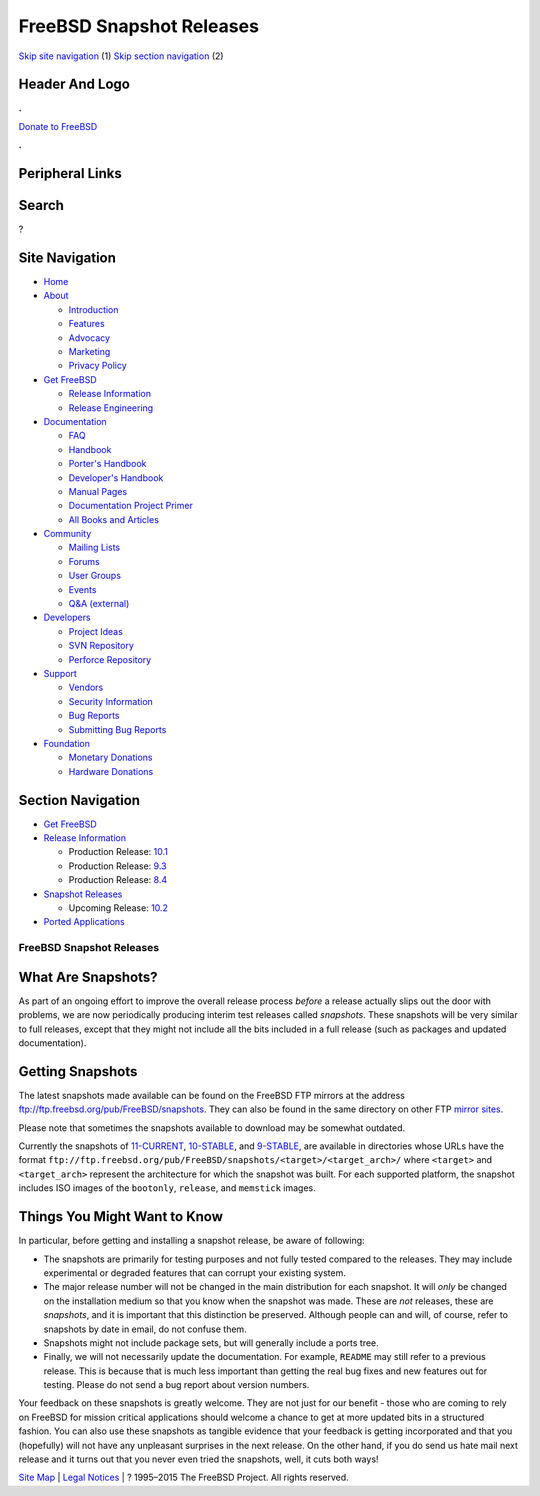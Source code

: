 =========================
FreeBSD Snapshot Releases
=========================

.. raw:: html

   <div id="containerwrap">

.. raw:: html

   <div id="container">

`Skip site navigation <#content>`__ (1) `Skip section
navigation <#contentwrap>`__ (2)

.. raw:: html

   <div id="headercontainer">

.. raw:: html

   <div id="header">

Header And Logo
---------------

.. raw:: html

   <div id="headerlogoleft">

|FreeBSD|

.. raw:: html

   </div>

.. raw:: html

   <div id="headerlogoright">

.. raw:: html

   <div class="frontdonateroundbox">

.. raw:: html

   <div class="frontdonatetop">

.. raw:: html

   <div>

**.**

.. raw:: html

   </div>

.. raw:: html

   </div>

.. raw:: html

   <div class="frontdonatecontent">

`Donate to FreeBSD <https://www.FreeBSDFoundation.org/donate/>`__

.. raw:: html

   </div>

.. raw:: html

   <div class="frontdonatebot">

.. raw:: html

   <div>

**.**

.. raw:: html

   </div>

.. raw:: html

   </div>

.. raw:: html

   </div>

Peripheral Links
----------------

.. raw:: html

   <div id="searchnav">

.. raw:: html

   </div>

.. raw:: html

   <div id="search">

Search
------

?

.. raw:: html

   </div>

.. raw:: html

   </div>

.. raw:: html

   </div>

Site Navigation
---------------

.. raw:: html

   <div id="menu">

-  `Home <../>`__

-  `About <../about.html>`__

   -  `Introduction <../projects/newbies.html>`__
   -  `Features <../features.html>`__
   -  `Advocacy <../advocacy/>`__
   -  `Marketing <../marketing/>`__
   -  `Privacy Policy <../privacy.html>`__

-  `Get FreeBSD <../where.html>`__

   -  `Release Information <../releases/>`__
   -  `Release Engineering <../releng/>`__

-  `Documentation <../docs.html>`__

   -  `FAQ <../doc/en_US.ISO8859-1/books/faq/>`__
   -  `Handbook <../doc/en_US.ISO8859-1/books/handbook/>`__
   -  `Porter's
      Handbook <../doc/en_US.ISO8859-1/books/porters-handbook>`__
   -  `Developer's
      Handbook <../doc/en_US.ISO8859-1/books/developers-handbook>`__
   -  `Manual Pages <//www.FreeBSD.org/cgi/man.cgi>`__
   -  `Documentation Project
      Primer <../doc/en_US.ISO8859-1/books/fdp-primer>`__
   -  `All Books and Articles <../docs/books.html>`__

-  `Community <../community.html>`__

   -  `Mailing Lists <../community/mailinglists.html>`__
   -  `Forums <https://forums.FreeBSD.org>`__
   -  `User Groups <../usergroups.html>`__
   -  `Events <../events/events.html>`__
   -  `Q&A
      (external) <http://serverfault.com/questions/tagged/freebsd>`__

-  `Developers <../projects/index.html>`__

   -  `Project Ideas <https://wiki.FreeBSD.org/IdeasPage>`__
   -  `SVN Repository <https://svnweb.FreeBSD.org>`__
   -  `Perforce Repository <http://p4web.FreeBSD.org>`__

-  `Support <../support.html>`__

   -  `Vendors <../commercial/commercial.html>`__
   -  `Security Information <../security/>`__
   -  `Bug Reports <https://bugs.FreeBSD.org/search/>`__
   -  `Submitting Bug Reports <https://www.FreeBSD.org/support.html>`__

-  `Foundation <https://www.freebsdfoundation.org/>`__

   -  `Monetary Donations <https://www.freebsdfoundation.org/donate/>`__
   -  `Hardware Donations <../donations/>`__

.. raw:: html

   </div>

.. raw:: html

   </div>

.. raw:: html

   <div id="content">

.. raw:: html

   <div id="sidewrap">

.. raw:: html

   <div id="sidenav">

Section Navigation
------------------

-  `Get FreeBSD <../where.html>`__
-  `Release Information <../releases/>`__

   -  Production Release:
      `10.1 <../releases/10.1R/announce.html>`__
   -  Production Release:
      `9.3 <../releases/9.3R/announce.html>`__
   -  Production Release:
      `8.4 <../releases/8.4R/announce.html>`__

-  `Snapshot Releases <../snapshots/>`__

   -  Upcoming Release:
      `10.2 <../releases/10.2R/schedule.html>`__

-  `Ported Applications <../ports/>`__

.. raw:: html

   </div>

.. raw:: html

   </div>

.. raw:: html

   <div id="contentwrap">

FreeBSD Snapshot Releases
=========================

What Are Snapshots?
-------------------

As part of an ongoing effort to improve the overall release process
*before* a release actually slips out the door with problems, we are now
periodically producing interim test releases called *snapshots*. These
snapshots will be very similar to full releases, except that they might
not include all the bits included in a full release (such as packages
and updated documentation).

Getting Snapshots
-----------------

The latest snapshots made available can be found on the FreeBSD FTP
mirrors at the address ftp://ftp.freebsd.org/pub/FreeBSD/snapshots. They
can also be found in the same directory on other FTP `mirror
sites <../doc/en_US.ISO8859-1/books/handbook/mirrors-ftp.html>`__.

Please note that sometimes the snapshots available to download may be
somewhat outdated.

Currently the snapshots of
`11-CURRENT <../doc/en_US.ISO8859-1/books/handbook/current-stable.html#CURRENT>`__,
`10-STABLE <../doc/en_US.ISO8859-1/books/handbook/current-stable.html#STABLE>`__,
and
`9-STABLE <../doc/en_US.ISO8859-1/books/handbook/current-stable.html#STABLE>`__,
are available in directories whose URLs have the format
``ftp://ftp.freebsd.org/pub/FreeBSD/snapshots/<target>/<target_arch>/``
where ``<target>`` and ``<target_arch>`` represent the architecture for
which the snapshot was built. For each supported platform, the snapshot
includes ISO images of the ``bootonly``, ``release``, and ``memstick``
images.

Things You Might Want to Know
-----------------------------

In particular, before getting and installing a snapshot release, be
aware of following:

-  The snapshots are primarily for testing purposes and not fully tested
   compared to the releases. They may include experimental or degraded
   features that can corrupt your existing system.
-  The major release number will not be changed in the main distribution
   for each snapshot. It will *only* be changed on the installation
   medium so that you know when the snapshot was made. These are *not*
   releases, these are *snapshots*, and it is important that this
   distinction be preserved. Although people can and will, of course,
   refer to snapshots by date in email, do not confuse them.
-  Snapshots might not include package sets, but will generally include
   a ports tree.
-  Finally, we will not necessarily update the documentation. For
   example, ``README`` may still refer to a previous release. This is
   because that is much less important than getting the real bug fixes
   and new features out for testing. Please do not send a bug report
   about version numbers.

Your feedback on these snapshots is greatly welcome. They are not just
for our benefit - those who are coming to rely on FreeBSD for mission
critical applications should welcome a chance to get at more updated
bits in a structured fashion. You can also use these snapshots as
tangible evidence that your feedback is getting incorporated and that
you (hopefully) will not have any unpleasant surprises in the next
release. On the other hand, if you do send us hate mail next release and
it turns out that you never even tried the snapshots, well, it cuts both
ways!

.. raw:: html

   </div>

.. raw:: html

   </div>

.. raw:: html

   <div id="footer">

`Site Map <../search/index-site.html>`__ \| `Legal
Notices <../copyright/>`__ \| ? 1995–2015 The FreeBSD Project. All
rights reserved.

.. raw:: html

   </div>

.. raw:: html

   </div>

.. raw:: html

   </div>

.. |FreeBSD| image:: ../layout/images/logo-red.png
   :target: ..
